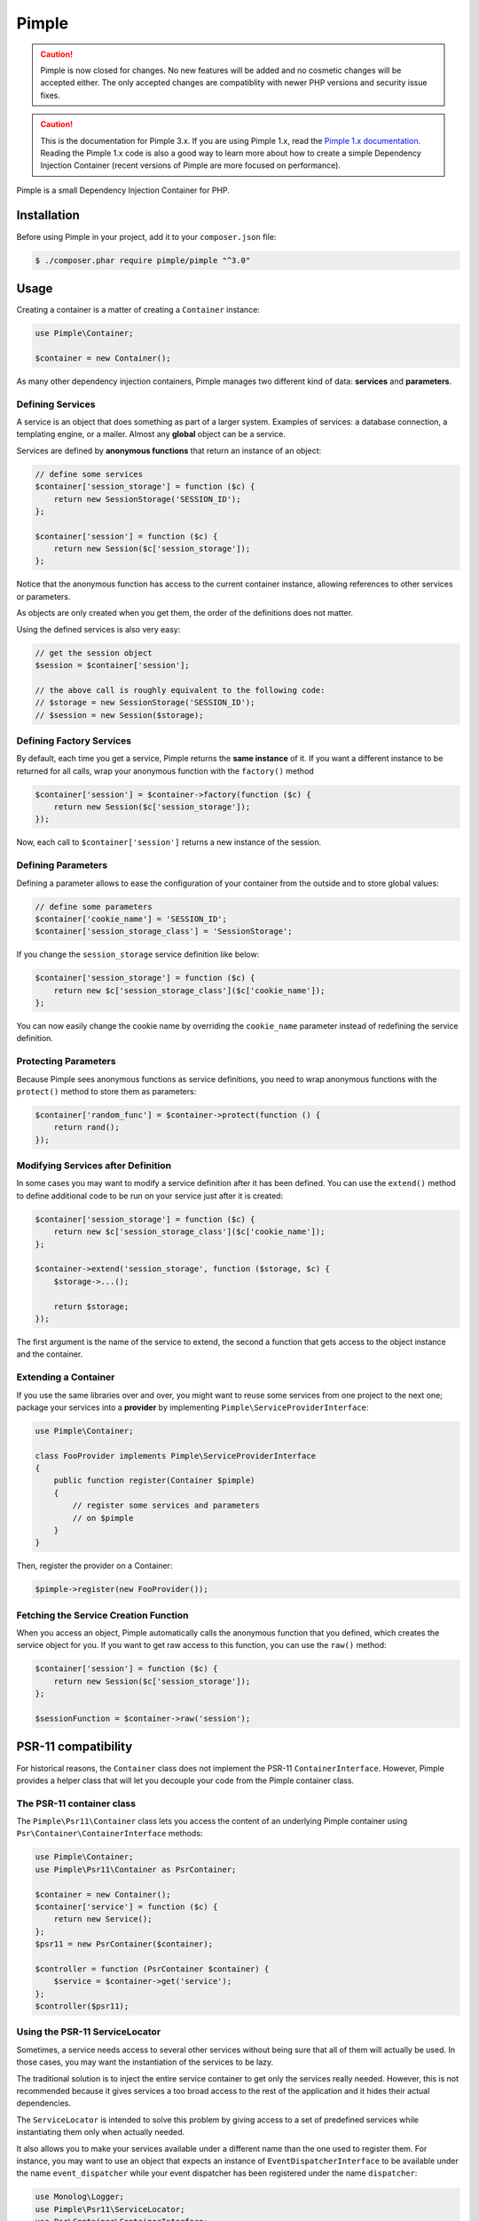 Pimple
======

.. caution::

    Pimple is now closed for changes. No new features will be added and no
    cosmetic changes will be accepted either. The only accepted changes are
    compatiblity with newer PHP versions and security issue fixes.

.. caution::

    This is the documentation for Pimple 3.x. If you are using Pimple 1.x, read
    the `Pimple 1.x documentation`_. Reading the Pimple 1.x code is also a good
    way to learn more about how to create a simple Dependency Injection
    Container (recent versions of Pimple are more focused on performance).

Pimple is a small Dependency Injection Container for PHP.

Installation
------------

Before using Pimple in your project, add it to your ``composer.json`` file:

.. code-block:: bash

    $ ./composer.phar require pimple/pimple "^3.0"

Usage
-----

Creating a container is a matter of creating a ``Container`` instance:

.. code-block:: php

    use Pimple\Container;

    $container = new Container();

As many other dependency injection containers, Pimple manages two different
kind of data: **services** and **parameters**.

Defining Services
~~~~~~~~~~~~~~~~~

A service is an object that does something as part of a larger system. Examples
of services: a database connection, a templating engine, or a mailer. Almost
any **global** object can be a service.

Services are defined by **anonymous functions** that return an instance of an
object:

.. code-block:: php

    // define some services
    $container['session_storage'] = function ($c) {
        return new SessionStorage('SESSION_ID');
    };

    $container['session'] = function ($c) {
        return new Session($c['session_storage']);
    };

Notice that the anonymous function has access to the current container
instance, allowing references to other services or parameters.

As objects are only created when you get them, the order of the definitions
does not matter.

Using the defined services is also very easy:

.. code-block:: php

    // get the session object
    $session = $container['session'];

    // the above call is roughly equivalent to the following code:
    // $storage = new SessionStorage('SESSION_ID');
    // $session = new Session($storage);

Defining Factory Services
~~~~~~~~~~~~~~~~~~~~~~~~~

By default, each time you get a service, Pimple returns the **same instance**
of it. If you want a different instance to be returned for all calls, wrap your
anonymous function with the ``factory()`` method

.. code-block:: php

    $container['session'] = $container->factory(function ($c) {
        return new Session($c['session_storage']);
    });

Now, each call to ``$container['session']`` returns a new instance of the
session.

Defining Parameters
~~~~~~~~~~~~~~~~~~~

Defining a parameter allows to ease the configuration of your container from
the outside and to store global values:

.. code-block:: php

    // define some parameters
    $container['cookie_name'] = 'SESSION_ID';
    $container['session_storage_class'] = 'SessionStorage';

If you change the ``session_storage`` service definition like below:

.. code-block:: php

    $container['session_storage'] = function ($c) {
        return new $c['session_storage_class']($c['cookie_name']);
    };

You can now easily change the cookie name by overriding the
``cookie_name`` parameter instead of redefining the service
definition.

Protecting Parameters
~~~~~~~~~~~~~~~~~~~~~

Because Pimple sees anonymous functions as service definitions, you need to
wrap anonymous functions with the ``protect()`` method to store them as
parameters:

.. code-block:: php

    $container['random_func'] = $container->protect(function () {
        return rand();
    });

Modifying Services after Definition
~~~~~~~~~~~~~~~~~~~~~~~~~~~~~~~~~~~

In some cases you may want to modify a service definition after it has been
defined. You can use the ``extend()`` method to define additional code to be
run on your service just after it is created:

.. code-block:: php

    $container['session_storage'] = function ($c) {
        return new $c['session_storage_class']($c['cookie_name']);
    };

    $container->extend('session_storage', function ($storage, $c) {
        $storage->...();

        return $storage;
    });

The first argument is the name of the service to extend, the second a function
that gets access to the object instance and the container.

Extending a Container
~~~~~~~~~~~~~~~~~~~~~

If you use the same libraries over and over, you might want to reuse some
services from one project to the next one; package your services into a
**provider** by implementing ``Pimple\ServiceProviderInterface``:

.. code-block:: php

    use Pimple\Container;

    class FooProvider implements Pimple\ServiceProviderInterface
    {
        public function register(Container $pimple)
        {
            // register some services and parameters
            // on $pimple
        }
    }

Then, register the provider on a Container:

.. code-block:: php

    $pimple->register(new FooProvider());

Fetching the Service Creation Function
~~~~~~~~~~~~~~~~~~~~~~~~~~~~~~~~~~~~~~

When you access an object, Pimple automatically calls the anonymous function
that you defined, which creates the service object for you. If you want to get
raw access to this function, you can use the ``raw()`` method:

.. code-block:: php

    $container['session'] = function ($c) {
        return new Session($c['session_storage']);
    };

    $sessionFunction = $container->raw('session');

PSR-11 compatibility
--------------------

For historical reasons, the ``Container`` class does not implement the PSR-11
``ContainerInterface``. However, Pimple provides a helper class that will let
you decouple your code from the Pimple container class.

The PSR-11 container class
~~~~~~~~~~~~~~~~~~~~~~~~~~

The ``Pimple\Psr11\Container`` class lets you access the content of an
underlying Pimple container using ``Psr\Container\ContainerInterface``
methods:

.. code-block:: php

    use Pimple\Container;
    use Pimple\Psr11\Container as PsrContainer;

    $container = new Container();
    $container['service'] = function ($c) {
        return new Service();
    };
    $psr11 = new PsrContainer($container);

    $controller = function (PsrContainer $container) {
        $service = $container->get('service');
    };
    $controller($psr11);

Using the PSR-11 ServiceLocator
~~~~~~~~~~~~~~~~~~~~~~~~~~~~~~~

Sometimes, a service needs access to several other services without being sure
that all of them will actually be used. In those cases, you may want the
instantiation of the services to be lazy.

The traditional solution is to inject the entire service container to get only
the services really needed. However, this is not recommended because it gives
services a too broad access to the rest of the application and it hides their
actual dependencies.

The ``ServiceLocator`` is intended to solve this problem by giving access to a
set of predefined services while instantiating them only when actually needed.

It also allows you to make your services available under a different name than
the one used to register them. For instance, you may want to use an object
that expects an instance of ``EventDispatcherInterface`` to be available under
the name ``event_dispatcher`` while your event dispatcher has been
registered under the name ``dispatcher``:

.. code-block:: php

    use Monolog\Logger;
    use Pimple\Psr11\ServiceLocator;
    use Psr\Container\ContainerInterface;
    use Symfony\Component\EventDispatcher\EventDispatcher;

    class MyService
    {
        /**
         * "logger" must be an instance of Psr\Log\LoggerInterface
         * "event_dispatcher" must be an instance of Symfony\Component\EventDispatcher\EventDispatcherInterface
         */
        private $services;

        public function __construct(ContainerInterface $services)
        {
            $this->services = $services;
        }
    }

    $container['logger'] = function ($c) {
        return new Monolog\Logger();
    };
    $container['dispatcher'] = function () {
        return new EventDispatcher();
    };

    $container['service'] = function ($c) {
        $locator = new ServiceLocator($c, array('logger', 'event_dispatcher' => 'dispatcher'));

        return new MyService($locator);
    };

Referencing a Collection of Services Lazily
~~~~~~~~~~~~~~~~~~~~~~~~~~~~~~~~~~~~~~~~~~~

Passing a collection of services instances in an array may prove inefficient
if the class that consumes the collection only needs to iterate over it at a
later stage, when one of its method is called. It can also lead to problems
if there is a circular dependency between one of the services stored in the
collection and the class that consumes it.

The ``ServiceIterator`` class helps you solve these issues. It receives a
list of service names during instantiation and will retrieve the services
when iterated over:

.. code-block:: php

    use Pimple\Container;
    use Pimple\ServiceIterator;

    class AuthorizationService
    {
        private $voters;

        public function __construct($voters)
        {
            $this->voters = $voters;
        }

        public function canAccess($resource)
        {
            foreach ($this->voters as $voter) {
                if (true === $voter->canAccess($resource) {
                    return true;
                }
            }

            return false;
        }
    }

    $container = new Container();

    $container['voter1'] = function ($c) {
        return new SomeVoter();
    }
    $container['voter2'] = function ($c) {
        return new SomeOtherVoter($c['auth']);
    }
    $container['auth'] = function ($c) {
        return new AuthorizationService(new ServiceIterator($c, array('voter1', 'voter2'));
    }

.. _Pimple 1.x documentation: https://github.com/silexphp/Pimple/tree/1.1
